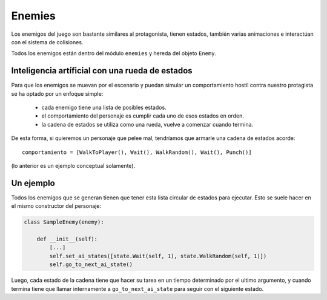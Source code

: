 Enemies
=======

Los enemigos del juego son bastante similares al protagonista, tienen
estados, también varias animaciones e interactúan con el sistema
de colisiones.

Todos los enemigos están dentro del módulo ``enemies`` y hereda del
objeto ``Enemy``.


Inteligencia artíficial con una rueda de estados
------------------------------------------------

Para que los enemigos se muevan por el escenario y puedan
simular un comportamiento hostíl contra nuestro protagista se
ha optado por un enfoque simple:

    - cada enemigo tiene una lista de posibles estados.
    - el comportamiento del personaje es cumplir cada uno de esos estados en orden.
    - la cadena de estados se utiliza como una rueda, vuelve a comenzar cuando termina.

De esta forma, si quieremos un personaje que pelee mal, tendríamos que
armarle una cadena de estados acorde::

    comportamiento = [WalkToPlayer(), Wait(), WalkRandom(), Wait(), Punch()]

(lo anterior es un ejemplo conceptual solamente).


Un ejemplo
----------

Todos los enemigos que se generan tienen que tener esta lista circular
de estados para ejecutar. Esto se suele hacer en el mismo constructor
del personaje:

.. code-block:: python

    class SampleEnemy(enemy):

        def __init__(self):
            [...]
            self.set_ai_states([state.Wait(self, 1), state.WalkRandom(self, 1)])
            self.go_to_next_ai_state()


Luego, cada estado de la cadena tiene que hacer su tarea en un tiempo
determinado por el ultimo argumento, y cuando termina tiene que llamar
internamente a ``go_to_next_ai_state`` para seguir con el siguiente
estado.
